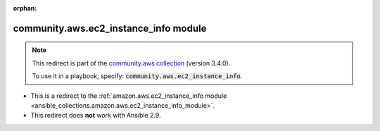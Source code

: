 
.. Document meta

:orphan:

.. Anchors

.. _ansible_collections.community.aws.ec2_instance_info_module:

.. Title

community.aws.ec2_instance_info module
++++++++++++++++++++++++++++++++++++++

.. Collection note

.. note::
    This redirect is part of the `community.aws collection <https://galaxy.ansible.com/community/aws>`_ (version 3.4.0).

    To use it in a playbook, specify: :code:`community.aws.ec2_instance_info`.

- This is a redirect to the :ref:`amazon.aws.ec2_instance_info module <ansible_collections.amazon.aws.ec2_instance_info_module>`.
- This redirect does **not** work with Ansible 2.9.
